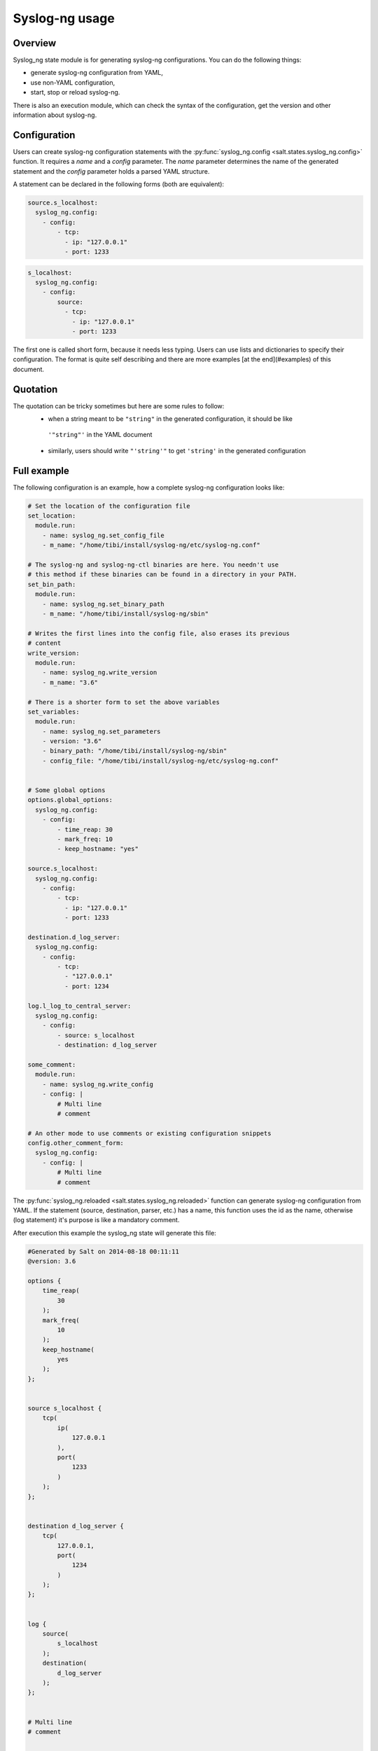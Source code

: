.. syslog_ng-sate-usage:

Syslog-ng usage
===============

Overview
--------

Syslog\_ng state module is for generating syslog-ng
configurations. You can do the following things:

-  generate syslog-ng configuration from YAML,
-  use non-YAML configuration,
-  start, stop or reload syslog-ng.

There is also an execution module, which can check the syntax of the
configuration, get the version and other information about syslog-ng.

Configuration
-------------

Users can create syslog-ng configuration statements with the
:py:func:`syslog_ng.config <salt.states.syslog_ng.config>` function. It requires
a `name` and a `config` parameter. The `name` parameter determines the name of
the generated statement and the `config` parameter holds a parsed YAML structure.

A statement can be declared in the following forms (both are equivalent):

.. code-block:: yaml

  source.s_localhost:
    syslog_ng.config:
      - config:
          - tcp:
            - ip: "127.0.0.1"
            - port: 1233

.. code-block:: yaml

  s_localhost:
    syslog_ng.config:
      - config:
          source:
            - tcp:
              - ip: "127.0.0.1"
              - port: 1233

The first one is called short form, because it needs less typing. Users can use lists
and dictionaries to specify their configuration. The format is quite self describing and
there are more examples [at the end](#examples) of this document.

Quotation
---------
The quotation can be tricky sometimes but here are some rules to follow:
 * when a string meant to be ``"string"`` in the generated configuration, it should be like
  ``'"string"'`` in the YAML document
 * similarly, users should write ``"'string'"`` to get ``'string'`` in the generated configuration

Full example
------------

The following configuration is an example, how a complete syslog-ng configuration looks like:

.. code-block:: yaml

    # Set the location of the configuration file
    set_location:
      module.run:
        - name: syslog_ng.set_config_file
        - m_name: "/home/tibi/install/syslog-ng/etc/syslog-ng.conf"

    # The syslog-ng and syslog-ng-ctl binaries are here. You needn't use
    # this method if these binaries can be found in a directory in your PATH.
    set_bin_path:
      module.run:
        - name: syslog_ng.set_binary_path
        - m_name: "/home/tibi/install/syslog-ng/sbin"

    # Writes the first lines into the config file, also erases its previous
    # content
    write_version:
      module.run:
        - name: syslog_ng.write_version
        - m_name: "3.6"

    # There is a shorter form to set the above variables
    set_variables:
      module.run:
        - name: syslog_ng.set_parameters
        - version: "3.6"
        - binary_path: "/home/tibi/install/syslog-ng/sbin"
        - config_file: "/home/tibi/install/syslog-ng/etc/syslog-ng.conf"


    # Some global options
    options.global_options:
      syslog_ng.config:
        - config:
            - time_reap: 30
            - mark_freq: 10
            - keep_hostname: "yes"

    source.s_localhost:
      syslog_ng.config:
        - config:
            - tcp:
              - ip: "127.0.0.1"
              - port: 1233

    destination.d_log_server:
      syslog_ng.config:
        - config:
            - tcp:
              - "127.0.0.1"
              - port: 1234

    log.l_log_to_central_server:
      syslog_ng.config:
        - config:
            - source: s_localhost
            - destination: d_log_server

    some_comment:
      module.run:
        - name: syslog_ng.write_config
        - config: |
            # Multi line
            # comment

    # An other mode to use comments or existing configuration snippets
    config.other_comment_form:
      syslog_ng.config:
        - config: |
            # Multi line
            # comment



The :py:func:`syslog_ng.reloaded <salt.states.syslog_ng.reloaded>` function can generate syslog-ng configuration from YAML. If the statement (source, destination, parser,
etc.) has a name, this function uses the id as the name, otherwise (log
statement) it's purpose is like a mandatory comment.

After execution this example the syslog\_ng state will generate this
file:

.. code-block:: text

  #Generated by Salt on 2014-08-18 00:11:11
  @version: 3.6

  options {
      time_reap(
          30
      );
      mark_freq(
          10
      );
      keep_hostname(
          yes
      );
  };


  source s_localhost {
      tcp(
          ip(
              127.0.0.1
          ),
          port(
              1233
          )
      );
  };


  destination d_log_server {
      tcp(
          127.0.0.1,
          port(
              1234
          )
      );
  };


  log {
      source(
          s_localhost
      );
      destination(
          d_log_server
      );
  };


  # Multi line
  # comment


  # Multi line
  # comment


Users can include arbitrary texts in the generated configuration with
using the ``config`` statement (see the example above).

Syslog_ng module functions
--------------------------

You can use :py:func:`syslog_ng.set_binary_path <salt.modules.syslog_ng.set_binary_path>`
to set the directory which contains the
syslog-ng and syslog-ng-ctl binaries. If this directory is in your PATH,
you don't need to use this function. There is also a  :py:func:`syslog_ng.set_config_file <salt.modules.syslog_ng.set_config_file>`
function to set the location of the configuration file.

Examples
--------

Simple source
~~~~~~~~~~~~~

.. code-block:: text

    source s_tail {
     file(
       "/var/log/apache/access.log",
       follow_freq(1),
       flags(no-parse, validate-utf8)
     );
    };

.. code-block:: yaml

    s_tail:
      # Salt will call the source function of syslog_ng module
      syslog_ng.config:
        - config:
            source:
              - file:
                - file: ''"/var/log/apache/access.log"''
                - follow_freq : 1
                - flags:
                  - no-parse
                  - validate-utf8

OR

.. code-block:: yaml

    s_tail:
      syslog_ng.config:
        - config:
            source:
                - file:
                  - ''"/var/log/apache/access.log"''
                  - follow_freq : 1
                  - flags:
                    - no-parse
                    - validate-utf8

OR

.. code-block:: yaml

    source.s_tail:
      syslog_ng.config:
        - config:
            - file:
              - ''"/var/log/apache/access.log"''
              - follow_freq : 1
              - flags:
                - no-parse
                - validate-utf8

Complex source
~~~~~~~~~~~~~~

.. code-block:: text

    source s_gsoc2014 {
     tcp(
       ip("0.0.0.0"),
       port(1234),
       flags(no-parse)
     );
    };

.. code-block:: yaml

    s_gsoc2014:
      syslog_ng.config:
        - config:
            source:
              - tcp:
                - ip: 0.0.0.0
                - port: 1234
                - flags: no-parse

Filter
~~~~~~

.. code-block:: text

    filter f_json {
     match(
       "@json:"
     );
    };

.. code-block:: yaml

    f_json:
      syslog_ng.config:
        - config:
            filter:
              - match:
                - ''"@json:"''

Template
~~~~~~~~

.. code-block:: text

    template t_demo_filetemplate {
     template(
       "$ISODATE $HOST $MSG "
     );
     template_escape(
       no
     );
    };

.. code-block:: yaml

    t_demo_filetemplate:
      syslog_ng.config:
        -config:
            template:
              - template:
                - '"$ISODATE $HOST $MSG\n"'
              - template_escape:
                - "no"

Rewrite
~~~~~~~

.. code-block:: text

    rewrite r_set_message_to_MESSAGE {
     set(
       "${.json.message}",
       value("$MESSAGE")
     );
    };

.. code-block:: yaml

    r_set_message_to_MESSAGE:
      syslog_ng.config:
        - config:
            rewrite:
              - set:
                - '"${.json.message}"'
                - value : '"$MESSAGE"'

Global options
~~~~~~~~~~~~~~

.. code-block:: text

    options {
       time_reap(30);
       mark_freq(10);
       keep_hostname(yes);
    };

.. code-block:: yaml

    global_options:
      syslog_ng.config:
        - config:
            options:
              - time_reap: 30
              - mark_freq: 10
              - keep_hostname: "yes"

Log
~~~

.. code-block:: text

    log {
     source(s_gsoc2014);
     junction {
      channel {
       filter(f_json);
       parser(p_json);
       rewrite(r_set_json_tag);
       rewrite(r_set_message_to_MESSAGE);
       destination {
        file(
          "/tmp/json-input.log",
          template(t_gsoc2014)
        );
       };
       flags(final);
      };
      channel {
       filter(f_not_json);
       parser {
        syslog-parser(

        );
       };
       rewrite(r_set_syslog_tag);
       flags(final);
      };
     };
     destination {
      file(
        "/tmp/all.log",
        template(t_gsoc2014)
      );
     };
    };

.. code-block:: yaml

    l_gsoc2014:
      syslog_ng.config:
        - config:
            log:
              - source: s_gsoc2014
              - junction:
                - channel:
                  - filter: f_json
                  - parser: p_json
                  - rewrite: r_set_json_tag
                  - rewrite: r_set_message_to_MESSAGE
                  - destination:
                    - file:
                      - '"/tmp/json-input.log"'
                      - template: t_gsoc2014
                  - flags: final
                - channel:
                  - filter: f_not_json
                  - parser:
                    - syslog-parser: []
                  - rewrite: r_set_syslog_tag
                  - flags: final
              - destination:
                - file:
                  - "/tmp/all.log"
                  - template: t_gsoc2014
